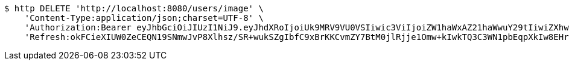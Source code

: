 [source,bash]
----
$ http DELETE 'http://localhost:8080/users/image' \
    'Content-Type:application/json;charset=UTF-8' \
    'Authorization:Bearer eyJhbGciOiJIUzI1NiJ9.eyJhdXRoIjoiUk9MRV9VU0VSIiwic3ViIjoiZW1haWxAZ21haWwuY29tIiwiZXhwIjoxNzA5MDM1NDc2LCJpYXQiOjE3MDkwMzM2NzZ9.tsM2gLcXbFejamh2TexDuD4Lth3d6fU-_UwWbeGqAwM' \
    'Refresh:okFCieXIUW0ZeCEQN19SNmwJvP8Xlhsz/SR+wukSZgIbfC9xBrKKCvmZY7BtM0jlRjje1Omw+kIwkTQ3C3WN1pbEqpXkIw8EHrzEV84t5K/48kGjEB2VNuYQvPZK5UJPbT5xEQcJWk9Ygv8IO7e+rFOFaxdCZyYv5KqyRQmjFjSakp0cf0MweDsl6kGx+vafFFy/kKhSjcXKpF8EOoX4JA=='
----